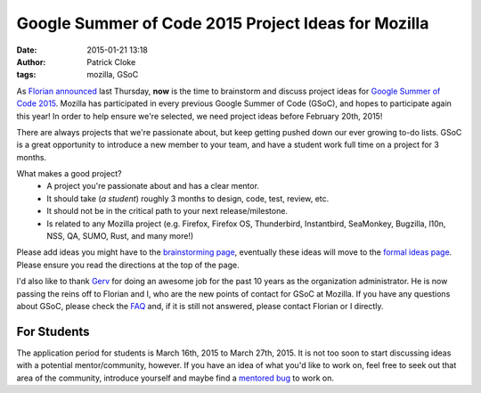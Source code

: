 Google Summer of Code 2015 Project Ideas for Mozilla
####################################################
:date: 2015-01-21 13:18
:author: Patrick Cloke
:tags: mozilla, GSoC

As `Florian announced`_ last Thursday, **now** is the time to brainstorm and
discuss project ideas for `Google Summer of Code 2015`_. Mozilla has
participated in every previous Google Summer of Code (GSoC), and hopes to
participate again this year! In order to help ensure we're selected, we need
project ideas before February 20th, 2015!

There are always projects that we're passionate about, but keep getting pushed
down our ever growing to-do lists. GSoC is a great opportunity to introduce a
new member to your team, and have a student work full time on a project for 3
months.

What makes a good project?
    * A project you're passionate about and has a clear mentor.
    * It should take (*a student*) roughly 3 months to design, code, test,
      review, etc.
    * It should not be in the critical path to your next release/milestone.
    * Is related to any Mozilla project (e.g. Firefox, Firefox OS, Thunderbird,
      Instantbird, SeaMonkey, Bugzilla, l10n, NSS, QA, SUMO, Rust, and many
      more!)

Please add ideas you might have to the `brainstorming page`_, eventually these
ideas will move to the `formal ideas page`_. Please ensure you read the
directions at the top of the page.

I'd also like to thank Gerv_ for doing an awesome job for the past 10 years as
the organization administrator. He is now passing the reins off to Florian and
I, who are the new points of contact for GSoC at Mozilla. If you have any
questions about GSoC, please check the FAQ_ and, if it is still not answered,
please contact Florian or I directly.

For Students
============

The application period for students is March 16th, 2015 to March 27th, 2015. It
is not too soon to start discussing ideas with a potential mentor/community,
however. If you have an idea of what you'd like to work on, feel free to seek
out that area of the community, introduce yourself and maybe find a `mentored
bug`_ to work on.

.. _Florian announced: http://blog.queze.net/post/2015/01/22/Project-ideas-wanted-for-Summer-of-Code-2015
.. _Google Summer of Code 2015: http://google-opensource.blogspot.fr/2014/10/google-summer-of-code-2015-and-google.html
.. _brainstorming page: https://wiki.mozilla.org/Community:SummerOfCode15:Brainstorming
.. _formal ideas page: https://wiki.mozilla.org/Community:SummerOfCode15
.. _Gerv: http://blog.gerv.net/
.. _FAQ: https://www.google-melange.com/gsoc/document/show/gsoc_program/google/gsoc2015/help_page
.. _mentored bug: http://www.joshmatthews.net/bugsahoy/
